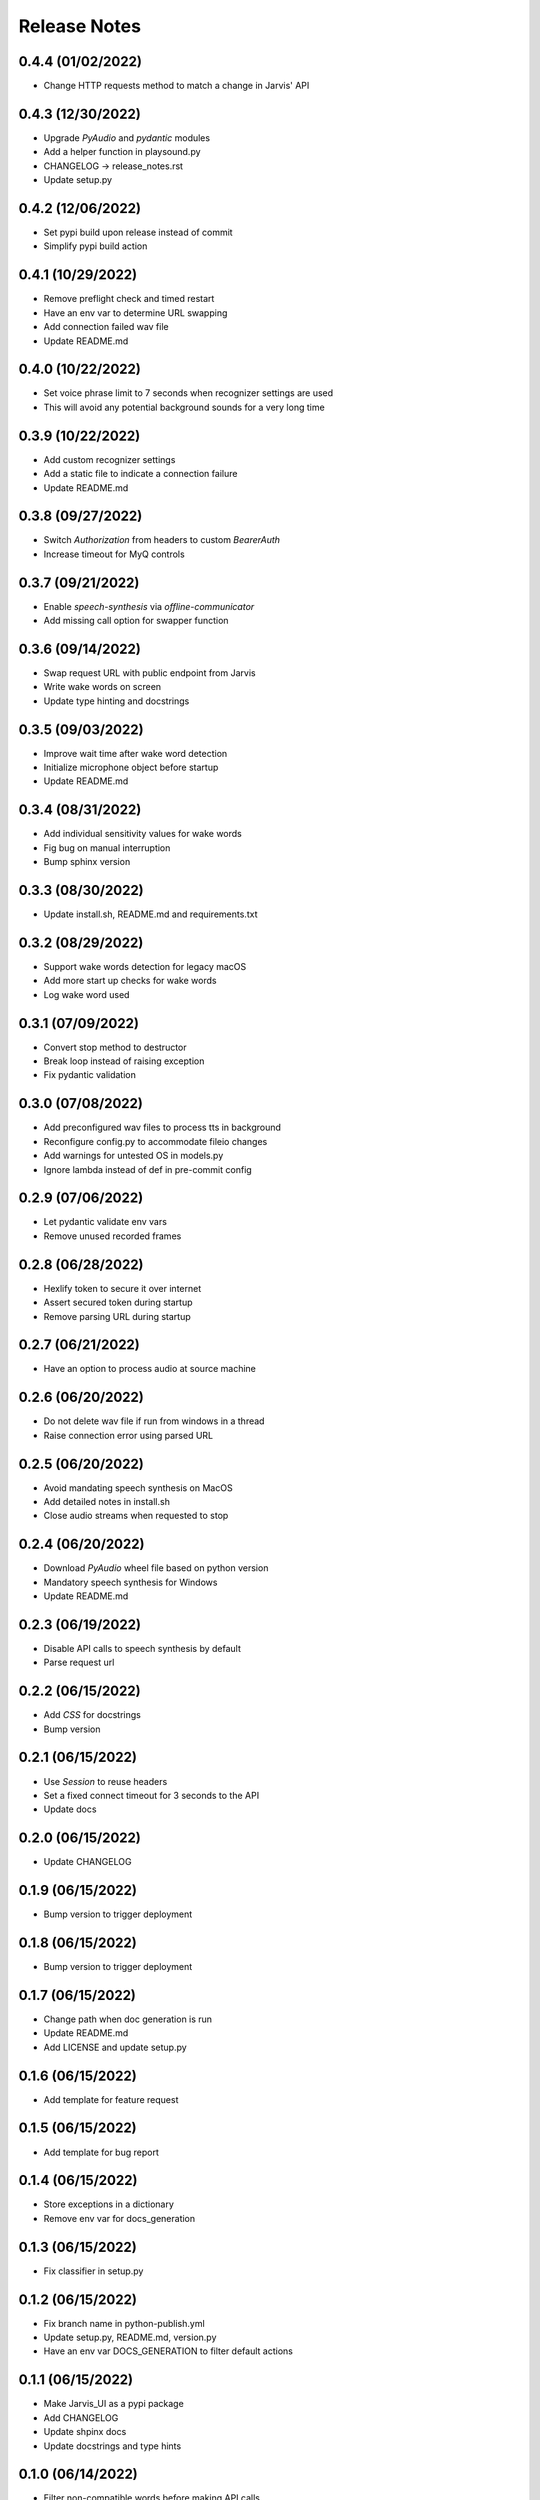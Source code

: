 Release Notes
=============

0.4.4 (01/02/2022)
------------------
- Change HTTP requests method to match a change in Jarvis' API

0.4.3 (12/30/2022)
------------------
- Upgrade `PyAudio` and `pydantic` modules
- Add a helper function in playsound.py
- CHANGELOG -> release_notes.rst
- Update setup.py

0.4.2 (12/06/2022)
------------------
- Set pypi build upon release instead of commit
- Simplify pypi build action

0.4.1 (10/29/2022)
------------------
- Remove preflight check and timed restart
- Have an env var to determine URL swapping
- Add connection failed wav file
- Update README.md

0.4.0 (10/22/2022)
------------------
- Set voice phrase limit to 7 seconds when recognizer settings are used
- This will avoid any potential background sounds for a very long time

0.3.9 (10/22/2022)
------------------
- Add custom recognizer settings
- Add a static file to indicate a connection failure
- Update README.md

0.3.8 (09/27/2022)
------------------
- Switch `Authorization` from headers to custom `BearerAuth`
- Increase timeout for MyQ controls

0.3.7 (09/21/2022)
------------------
- Enable `speech-synthesis` via `offline-communicator`
- Add missing call option for swapper function

0.3.6 (09/14/2022)
------------------
- Swap request URL with public endpoint from Jarvis
- Write wake words on screen
- Update type hinting and docstrings

0.3.5 (09/03/2022)
------------------
- Improve wait time after wake word detection
- Initialize microphone object before startup
- Update README.md

0.3.4 (08/31/2022)
------------------
- Add individual sensitivity values for wake words
- Fig bug on manual interruption
- Bump sphinx version

0.3.3 (08/30/2022)
------------------
- Update install.sh, README.md and requirements.txt

0.3.2 (08/29/2022)
------------------
- Support wake words detection for legacy macOS
- Add more start up checks for wake words
- Log wake word used

0.3.1 (07/09/2022)
------------------
- Convert stop method to destructor
- Break loop instead of raising exception
- Fix pydantic validation

0.3.0 (07/08/2022)
------------------
- Add preconfigured wav files to process tts in background
- Reconfigure config.py to accommodate fileio changes
- Add warnings for untested OS in models.py
- Ignore lambda instead of def in pre-commit config

0.2.9 (07/06/2022)
------------------
- Let pydantic validate env vars
- Remove unused recorded frames

0.2.8 (06/28/2022)
------------------
- Hexlify token to secure it over internet
- Assert secured token during startup
- Remove parsing URL during startup

0.2.7 (06/21/2022)
------------------
- Have an option to process audio at source machine

0.2.6 (06/20/2022)
------------------
- Do not delete wav file if run from windows in a thread
- Raise connection error using parsed URL

0.2.5 (06/20/2022)
------------------
- Avoid mandating speech synthesis on MacOS
- Add detailed notes in install.sh
- Close audio streams when requested to stop

0.2.4 (06/20/2022)
------------------
- Download `PyAudio` wheel file based on python version
- Mandatory speech synthesis for Windows
- Update README.md

0.2.3 (06/19/2022)
------------------
- Disable API calls to speech synthesis by default
- Parse request url

0.2.2 (06/15/2022)
------------------
- Add `CSS` for docstrings
- Bump version

0.2.1 (06/15/2022)
------------------
- Use `Session` to reuse headers
- Set a fixed connect timeout for 3 seconds to the API
- Update docs

0.2.0 (06/15/2022)
------------------
- Update CHANGELOG

0.1.9 (06/15/2022)
------------------
- Bump version to trigger deployment

0.1.8 (06/15/2022)
------------------
- Bump version to trigger deployment

0.1.7 (06/15/2022)
------------------
- Change path when doc generation is run
- Update README.md
- Add LICENSE and update setup.py

0.1.6 (06/15/2022)
------------------
- Add template for feature request

0.1.5 (06/15/2022)
------------------
- Add template for bug report

0.1.4 (06/15/2022)
------------------
- Store exceptions in a dictionary
- Remove env var for docs_generation

0.1.3 (06/15/2022)
------------------
- Fix classifier in setup.py

0.1.2 (06/15/2022)
------------------
- Fix branch name in python-publish.yml
- Update setup.py, README.md, version.py
- Have an env var DOCS_GENERATION to filter default actions

0.1.1 (06/15/2022)
------------------
- Make Jarvis_UI as a pypi package
- Add CHANGELOG
- Update shpinx docs
- Update docstrings and type hints

0.1.0 (06/14/2022)
------------------
- Filter non-compatible words before making API calls
- Store all requirements in a config class during startup
- Remove unnecessary args in speaker.py

0.0.9 (06/13/2022)
------------------
- Send payload as json instead of query string
- Have optional acknowledgement played for delay keywords

0.0.8 (06/12/2022)
------------------
- Remove unused fileio resources
- Change base log file type hint from FilePath to str

0.0.7 (06/12/2022)
------------------
- Onboard custom `PlayAudio` module
- Close `audio_stream` before opening `Microphone`
- Fix install.sh
- Convert mp3 to wav files

0.0.6 (06/11/2022)
------------------
- Increase delay timeout to 30 seconds
- Log it and have an acknowledgement
- Have a new variable for speech timeout

0.0.5 (06/11/2022)
------------------
- Use speech synthesis running on server
- Avoid spinning up a docker in client
- Validate mandatory args during startup
- Update README.md

0.0.4 (06/11/2022)
------------------
- Get keywords before proceeding
- Load log file paths into a models.py
- Add .pre-commit-config.yaml

0.0.3 (06/10/2022)
------------------
- Move api_handler.py to its own module for future iterations

0.0.2 (06/10/2022)
------------------
- Jarvis to run via api calls

0.0.1 (06/09/2022)
------------------
- Replicate necessary parts from Jarvis repo
